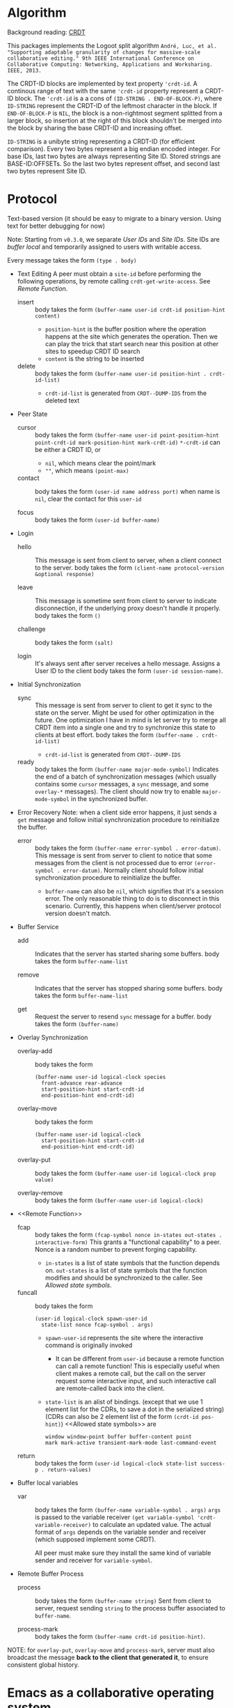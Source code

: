 * Algorithm

Background reading: [[https://en.wikipedia.org/wiki/Conflict-free_replicated_data_type][CRDT]]

This packages implements the Logoot split algorithm
~André, Luc, et al. "Supporting adaptable granularity of changes for massive-scale collaborative editing." 9th IEEE International Conference on Collaborative Computing: Networking, Applications and Worksharing. IEEE, 2013.~
    
The CRDT-ID blocks are implemented by text property ='crdt-id=. 
A continous range of text with the same ='crdt-id= property represent a CRDT-ID block. 
The ='crdt-id= is a a cons of =(ID-STRING . END-OF-BLOCK-P)=, 
where =ID-STRING= represent the CRDT-ID of the leftmost character in the block.
If =END-OF-BLOCK-P= is =NIL=, the block is a non-rightmost segment splitted from a larger block,
so insertion at the right of this block shouldn't be merged into the block by sharing the base CRDT-ID and increasing offset.

=ID-STRING= is a unibyte string representing a CRDT-ID (for efficient comparison).
Every two bytes represent a big endian encoded integer.
For base IDs, last two bytes are always representing Site ID.
Stored strings are BASE-ID:OFFSETs. So the last two bytes represent offset,
and second last two bytes represent Site ID.

* Protocol

Text-based version
(it should be easy to migrate to a binary version.  Using text for better debugging for now)

Note: Starting from =v0.3.0=, we separate /User IDs/ and /Site IDs/. 
Site IDs are /buffer local/ and temporarily assigned to users with writable access.

Every message takes the form =(type . body)=

  - Text Editing
    A peer must obtain a =site-id= before performing the following operations,
    by remote calling =crdt-get-write-access=. See [[Remote Function]].
    + insert ::
      body takes the form =(buffer-name user-id crdt-id position-hint content)=
      - =position-hint= is the buffer position where the operation happens at the site
        which generates the operation.  Then we can play the trick that start search
        near this position at other sites to speedup CRDT ID search
      - =content= is the string to be inserted

    + delete ::
      body takes the form =(buffer-name user-id position-hint . crdt-id-list)=
      - =crdt-id-list= is generated from =CRDT--DUMP-IDS= from the deleted text

  - Peer State
    + cursor ::
      body takes the form
           =(buffer-name user-id point-position-hint point-crdt-id mark-position-hint mark-crdt-id)=
      =*-crdt-id= can be either a CRDT ID, or
      - =nil=, which means clear the point/mark
      - =""=, which means =(point-max)=

    + contact ::
      body takes the form
           =(user-id name address port)=
      when name is =nil=, clear the contact for this =user-id=

    + focus ::
      body takes the form =(user-id buffer-name)=

  - Login
    + hello ::
      This message is sent from client to server, when a client connect to the server.
      body takes the form =(client-name protocol-version &optional response)=

    + leave ::
      This message is sometime sent from client to server to indicate disconnection, 
      if the underlying proxy doesn't handle it properly.
      body takes the form =()=

    + challenge ::
      body takes the form =(salt)=

    + login ::
      It's always sent after server receives a hello message.
      Assigns a User ID to the client
      body takes the form =(user-id session-name)=.

  - Initial Synchronization
    + sync ::
      This message is sent from server to client to get it sync to the state on the server.
      Might be used for other optimization in the future.
      One optimization I have in mind is let server try to merge all CRDT item into a single
      one and try to synchronize this state to clients at best effort.
      body takes the form =(buffer-name . crdt-id-list)=
      - =crdt-id-list= is generated from =CRDT--DUMP-IDS=

    + ready ::
      body takes the form =(buffer-name major-mode-symbol)=
      Indicates the end of a batch of synchronization messages
      (which usually contains some =cursor= messages, a =sync= message,
      and some =overlay-*= messages).
      The client should now try to enable =major-mode-symbol= in the
      synchronized buffer.

  - Error Recovery
    Note: when a client side error happens, it just sends a =get= message and
    follow initial synchronization procedure to reinitialize the buffer.

    + error ::
      body takes the form =(buffer-name error-symbol . error-datum)=.
      This message is sent from server to client to notice that some messages from the
      client is not processed due to error =(error-symbol . error-datum)=.
      Normally client should follow initial synchronization procedure to reinitialize the buffer.
      - =buffer-name= can also be =nil=, which signifies that it's a session error.
        The only reasonable thing to do is to disconnect in this scenario.
        Currently, this happens when client/server protocol version doesn't match.

  - Buffer Service
    + add ::
      Indicates that the server has started sharing some buffers.
      body takes the form =buffer-name-list=

    + remove ::
      Indicates that the server has stopped sharing some buffers.
      body takes the form =buffer-name-list=

    + get ::
      Request the server to resend =sync= message for a buffer.
      body takes the form =(buffer-name)=

  - Overlay Synchronization
    + overlay-add ::
      body takes the form 
      #+BEGIN_SRC
      (buffer-name user-id logical-clock species
        front-advance rear-advance
        start-position-hint start-crdt-id
        end-position-hint end-crdt-id)
      #+END_SRC

    + overlay-move ::
      body takes the form
      #+BEGIN_SRC
      (buffer-name user-id logical-clock
        start-position-hint start-crdt-id
        end-position-hint end-crdt-id)
      #+END_SRC

    + overlay-put ::
      body takes the form =(buffer-name user-id logical-clock prop value)=

    + overlay-remove ::
      body takes the form =(buffer-name user-id logical-clock)=

  - <<Remote Function>>
    + fcap ::
      body takes the form =(fcap-symbol nonce in-states out-states . interactive-form)=
      This grants a "functional capability" to a peer.
      Nonce is a random number to prevent forging capability.
      - =in-states= is a list of state symbols that the function depends on.
        =out-states= is a list of state symbols that the function modifies and should be synchronized
        to the caller.
        See [[Allowed state symbols]].

    + funcall ::
      body takes the form
      #+BEGIN_SRC
      (user-id logical-clock spawn-user-id 
        state-list nonce fcap-symbol . args)
      #+END_SRC
      - =spawn-user-id= represents the site where the interactive command is originally invoked
        + It can be different from =user-id= because a remote function can call a remote function!
          This is especially useful when client makes a remote call, 
          but the call on the server request some interactive input,
          and such interactive call are remote-called back into the client.
      - =state-list= is an alist of bindings.
       (except that we use 1 element list for the CDRs, to save a dot in the serialized string)
       (CDRs can also be 2 element list of the form =(crdt-id pos-hint)=)
       <<Allowed state symbols>> are 
       #+BEGIN_SRC
       window window-point buffer buffer-content point
       mark mark-active transient-mark-mode last-command-event
       #+END_SRC

    + return ::
      body takes the form =(user-id logical-clock state-list success-p . return-values)=

  - Buffer local variables
    + var :: body takes the form =(buffer-name variable-symbol . args)=
      =args= is passed to the variable receiver =(get variable-symbol 'crdt-variable-receiver)=
      to calculate an updated value.
      The actual format of =args= depends on the variable sender and receiver 
      (which supposed implement some CRDT).

      All peer must make sure they install the same kind of variable sender and receiver
      for =variable-symbol=.

  - Remote Buffer Process
    + process ::
      body takes the form =(buffer-name string)=
      Sent from client to server, request sending =string= 
      to the process buffer associated to =buffer-name=.

    + process-mark ::
      body takes the form =(buffer-name crdt-id position-hint)=.

NOTE: for =overlay-put=, =overlay-move= and =process-mark=, server must also broadcast the message
      *back to the client that generated it*, to ensure consistent global history.

* Emacs as a collaborative operating system

The goal: With a few annotations, developer should be able to make any Emacs application 
collaboration-powered. Emacs should be one of the most powerful collaboration platforms.

How: There're plenty of Emacs applications centered around the buffer and buffer-local-variables.
By implementing synchronization primitives for all components in a buffer,
pretty much everything can be made collaborative.
Synchronize arbitrary buffer-local-variable reasonably is hard, but user annotations can help.

** How to implement collaboration support for a package

~crdt.el~ provides two sets of facilities for adding collaboration support, a command-based one and a state-based one. 
Package hackers are free to combine them to provide desired behavior.

*** Command-based collaboration

This is a simple method to add collaboration support. 
After registering a command with =crdt-register-remote-command=, 
an =:around= advice is added such that when a client invoke this command,
an request is sent to the server instead of running the command locally.

Hackers must make sure that they declare what sets of buffer state the command uses 
to fully preserve user intent.

Although relatively simple, collaboration command implemented using this method
must go through a round trip to the server and will incur latency.

**** Why we need used-state-set annotations

Suppose Alyssa P. Hacker does =(crdt-register-remote-command 'eval-last-sexp)=,
but didn't declare that =eval-last-sexp= uses content of the buffer.
Now the hackers are conspiring in an ~crdt.el~ session. 
Ben Bitdiddle places cursor after =(+ 1 1)= and run =eval-last-sexp=.
However, the moment Ben Bitdiddle's request arrives at the server, 
Cy D. Fect has changed =(+ 1 1)= to =(+ 1 2)= (their message arrives first!).
Now the server does what it sees and return =3=, instead of =2=.

The correct solution is to let the server roll-back to the state when Ben Bitdiddle invoked the command.
It is relatively expensive thus we don't want to do this for every command,
thus we require package hackers to annotate explicitly.

/The above mechanism haven't been implemented yet!/ 
But adding annotations now will help adding it in the future.
To implement this mechanism we need to add lamport timestamp to every messages 
(which may corresponds to mutation of interesting states),
and send a vector clock in =command= messages which depend on buffer content.

*** State-based collaboration

We can also synchronize the underlying state of the packages 
rather than proxying user-level commands.
If there're good CRDT candidates to be used for the state 
(hackers need to understand what concurrency semantics their state need to have!),
then the commands can have real-time effect without needing to be acknowledged from the server.

=crdt-org-sync-overlay-mode= is an example of this approach.

Overall, this method is much more complicated than command-base method. 
Development of the facility is still on-going.

** TODO Task list for ~crdt.el~ facility
   - [X] synchronize buffer text (insert/delete)
   - [X] synchronize overlays
   - [-] synchronize major/minor modes
     + [X] initial synchronization of major modes
     + [ ] toggle minor modes on the fly
     + [X] change major modes on the fly
   - [-] set of synchronization primitives for buffer local variables
     + [-] server dictated
       + [ ] non incremental
       + [X] naive incremental
       + [ ] state-of-the-art level tree diff
     + [ ] a library of CRDTs
   - [X] synchronize text properties (any use case for this?)
     + [X] synchronize when new text is inserted
     + [X] synchronize when changed
   - [ ] synchronize markers (any use case for this?)
   - [-] remote command
     + [X] basic remote command (only possibly use =(point)=)
     + [X] command that uses region
     + [ ] correctly handle command that uses buffer content
     + [ ] handle arbitrary =interactive= form (firstly, what's the right thing to do?)
   - [-] remote buffer process
     + [X] process mark
     + [X] send to process
     + [ ] make sure "pseudo process" really looks like process 
           (define complete set of advices)

** Notes and examples of CRDTize built-in packages

Search for =;;; Built-in package integrations= in ~crdt.el~

* TODO Cross-editor support

The current plan is to reuse the Emacs implementation as a local server for any other editor, aka Emacs as a service. 
The benefit is that we don't need to reimplement the sophiscated CRDT algorithm in other +uncivilized+ environments. 
We then just need to design a thin protocol that communicate between local Emacs and the other editor.
Since this protocol communicate only locally, the latency should be negligible, 
therefore we use a blocking reader/writer lock based synchronization scheme.

** Lock: modes of operations

It turns out that I vastly over-estimated the extensibility of /The Other Editors/.
For example, lots of them (including M$ vScoDe and cult 666) doesn't seem to have anything like =pre-command-hook=,
making it impossible to implement a usual bidirectional locking mechanism
(because we can't tell those editors to acquire lock from Emacs before running commands that potentially modify the buffer).

Currently I implemneted a hack that by default let /The Other Editors/ hold the lock, but upon receiving
an =acquire= from Emacs, let /The Other Editors/ dead loops to hopefully halt command execution until Emacs gives back the lock.
Emacs thus must give back lock as soon as possible to un-hang /The Other Editors/.

Q: What if Emacs GCs?
/Q got thrown out of the window./

** Bridge protocol

   - Reader/writer lock
     + aquire :: body takes the form =()=
     + release :: body takes the form =()=

   The rest is mostly analogue to the primary protocol for Emacsen, 
   except that CRDT IDs are replaced by explicit integer position (start from 1, as in Emacs).

  - Text Editing
    + insert :: body takes the form =(buffer-name position content)=
    + delete :: body takes the form =(buffer-name position length)=

  - Peer State
    + cursor :: body takes the form =(buffer-name user-id point-position mark-position)=
      =*-position= can be either an integer, or
        - =nil=, which means clear the point/mark

    + contact :: same as primary protocol.

    + focus :: same as primary protocol.

  - Login
    Note that we don't include challenge/response authentication mecahnism.

    + hello :: same as primary protocol.
    + leave :: same as primary protocol.

    + login :: same as primary protocol.

  - Initial Synchronization
    + sync :: body takes the form =(buffer-name content-string)=
    + ready :: same as primary protocol.

  - Buffer Service
    + add :: same as primary protocol.
    + remove :: same as primary protocol.
    + get :: same as primary protocol.
